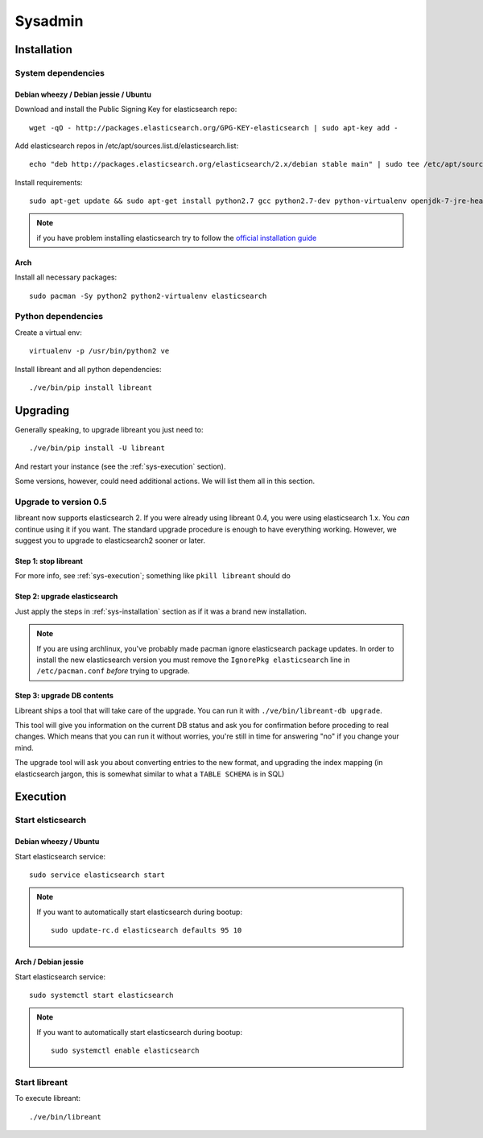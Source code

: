 Sysadmin
=========

.. _sys-Installation:

Installation
-------------

System dependencies
^^^^^^^^^^^^^^^^^^^^

Debian wheezy / Debian jessie / Ubuntu
~~~~~~~~~~~~~~~~~~~~~~~~~~~~~~~~~~~~~~

.. highlight:: bash

Download and install the Public Signing Key for elasticsearch repo::

    wget -qO - http://packages.elasticsearch.org/GPG-KEY-elasticsearch | sudo apt-key add -

Add elasticsearch repos in /etc/apt/sources.list.d/elasticsearch.list::

    echo "deb http://packages.elasticsearch.org/elasticsearch/2.x/debian stable main" | sudo tee /etc/apt/sources.list.d/elasticsearch.list

Install requirements::

    sudo apt-get update && sudo apt-get install python2.7 gcc python2.7-dev python-virtualenv openjdk-7-jre-headless elasticsearch

.. note::

    if you have problem installing elasticsearch try to follow the `official installation guide`_

.. _official installation guide: http://www.elastic.co/guide/en/elasticsearch/reference/current/setup-repositories.html

Arch
~~~~~

Install all necessary packages::

    sudo pacman -Sy python2 python2-virtualenv elasticsearch

Python dependencies
^^^^^^^^^^^^^^^^^^^^

Create a virtual env::

    virtualenv -p /usr/bin/python2 ve

Install libreant and all python dependencies::

    ./ve/bin/pip install libreant

Upgrading
----------

Generally speaking, to upgrade libreant you just need to::

    ./ve/bin/pip install -U libreant

And restart your instance (see the :ref:`sys-execution` section).

Some versions, however, could need additional actions. We will list them all in
this section.

Upgrade to version 0.5
^^^^^^^^^^^^^^^^^^^^^^

libreant now supports elasticsearch 2. If you were already using libreant 0.4, you were using elasticsearch 1.x.
You *can* continue using it if you want. The standard upgrade procedure is enough to have everything working.
However, we suggest you to upgrade to elasticsearch2 sooner or later.


Step 1: stop libreant
~~~~~~~~~~~~~~~~~~~~~~

For more info, see :ref:`sys-execution`; something like ``pkill libreant`` should do

Step 2: upgrade elasticsearch
~~~~~~~~~~~~~~~~~~~~~~~~~~~~~

Just apply the steps in :ref:`sys-installation` section as if it was a brand new installation.

.. note::

    If you are using archlinux, you've probably made pacman ignore elasticsearch package updates.
    In order to install the new elasticsearch version you must remove the ``IgnorePkg elasticsearch`` line in ``/etc/pacman.conf``
    *before* trying to upgrade.

Step 3: upgrade DB contents
~~~~~~~~~~~~~~~~~~~~~~~~~~~~~

Libreant ships a tool that will take care of the upgrade. You can run it with
``./ve/bin/libreant-db upgrade``.

This tool will give you information on the current DB status and ask you for
confirmation before proceding to real changes. Which means that you can run it
without worries, you're still in time for answering "no" if you change your mind.

The upgrade tool will ask you about converting entries to the new format, and upgrading the index mapping (in elasticsearch jargon, this is somewhat similar to what a ``TABLE SCHEMA`` is in SQL)

.. _sys-execution:

Execution
----------

Start elsticsearch
^^^^^^^^^^^^^^^^^^^

Debian wheezy / Ubuntu
~~~~~~~~~~~~~~~~~~~~~~

Start elasticsearch service::

    sudo service elasticsearch start

.. note::

    If you want to automatically start elasticsearch during bootup::

        sudo update-rc.d elasticsearch defaults 95 10

Arch / Debian jessie
~~~~~~~~~~~~~~~~~~~~

Start elasticsearch service::

    sudo systemctl start elasticsearch

.. note::

    If you want to automatically start elasticsearch during bootup::

        sudo systemctl enable elasticsearch


Start libreant
^^^^^^^^^^^^^^
To execute libreant::

    ./ve/bin/libreant

